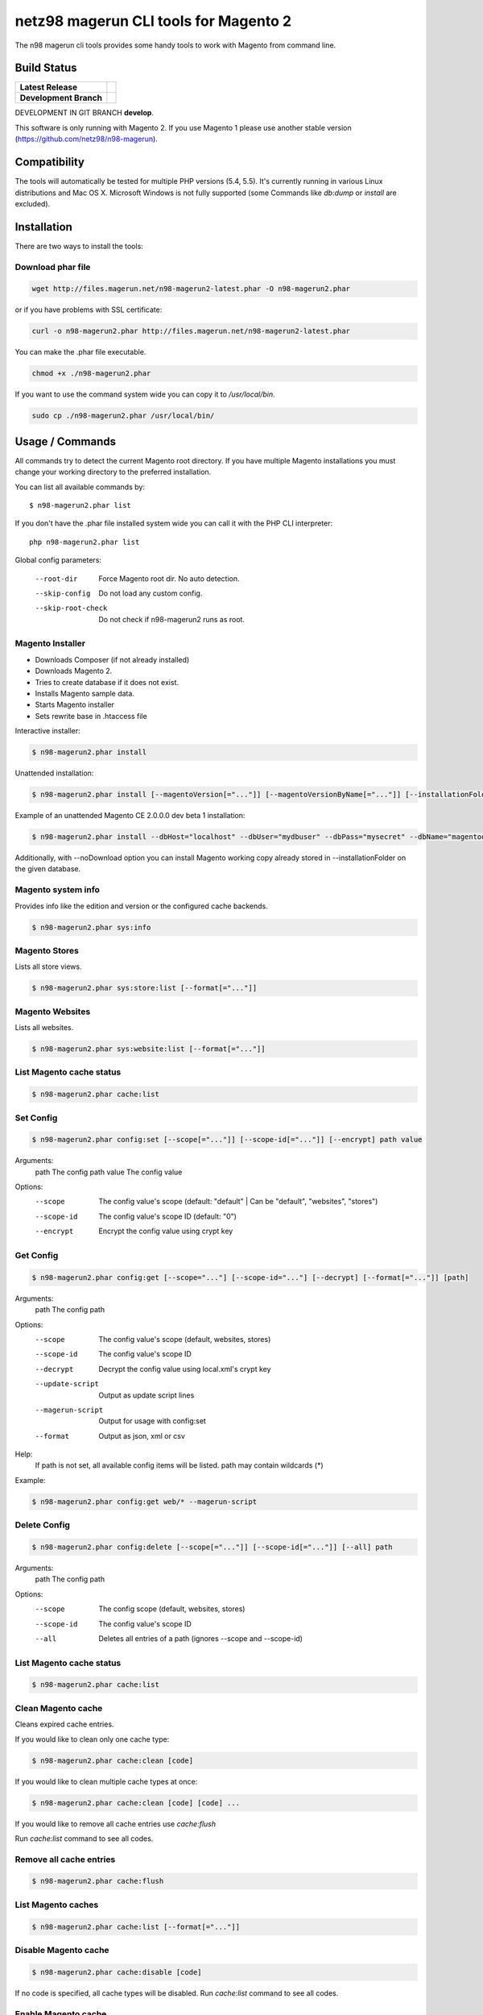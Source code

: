 ======================================
netz98 magerun CLI tools for Magento 2
======================================

The n98 magerun cli tools provides some handy tools to work with Magento from command line.

Build Status
------------

+------------------------+------------------------------------------------------------------------------------------------+
| **Latest Release**     | .. image:: https://travis-ci.org/netz98/n98-magerun2.png?branch=master                         |
|                        |    :target: https://travis-ci.org/netz98/n98-magerun2                                          |
|                        | .. image:: https://www.versioneye.com/user/projects/51236c8b294edc00020064c5/badge.png         |
|                        |    :target: https://www.versioneye.com/user/projects/51236c8b294edc00020064c5                  |
|                        | .. image:: https://scrutinizer-ci.com/g/netz98/n98-magerun2/badges/quality-score.png?b=master  |
|                        |    :target: https://scrutinizer-ci.com/g/netz98/n98-magerun2/                                  |
|                        | .. image:: https://poser.pugx.org/n98/magerun2/v/stable.png                                    |
|                        |    :target: https://packagist.org/packages/n98/magerun2                                        |
+------------------------+------------------------------------------------------------------------------------------------+
| **Development Branch** | .. image:: https://travis-ci.org/netz98/n98-magerun2.png?branch=develop                        |
|                        |    :target: https://travis-ci.org/netz98/n98-magerun2                                          |
|                        | .. image:: https://circleci.com/gh/netz98/n98-magerun2/tree/develop.svg?style=shield           |
|                        |    :target: https://circleci.com/gh/netz98/n98-magerun2/tree/develop                           |
|                        | .. image:: https://scrutinizer-ci.com/g/netz98/n98-magerun2/badges/quality-score.png?b=develop |
|                        |    :target: https://scrutinizer-ci.com/g/netz98/n98-magerun2/?branch=develop                   |
|                        | .. image:: https://codecov.io/github/netz98/n98-magerun2/coverage.svg?branch=develop           |
|                        |    :target: https://codecov.io/github/netz98/n98-magerun2?branch=develop                       |
+------------------------+------------------------------------------------------------------------------------------------+

DEVELOPMENT IN GIT BRANCH **develop**.

This software is only running with Magento 2.
If you use Magento 1 please use another stable version (https://github.com/netz98/n98-magerun).

Compatibility
-------------
The tools will automatically be tested for multiple PHP versions (5.4, 5.5). It's currently running in various Linux distributions and Mac OS X.
Microsoft Windows is not fully supported (some Commands like `db:dump` or `install` are excluded).

Installation
------------

There are two ways to install the tools:

Download phar file
""""""""""""""""""

.. code-block:: sh

    wget http://files.magerun.net/n98-magerun2-latest.phar -O n98-magerun2.phar

or if you have problems with SSL certificate:

.. code-block:: sh

   curl -o n98-magerun2.phar http://files.magerun.net/n98-magerun2-latest.phar

You can make the .phar file executable.

.. code-block:: sh

    chmod +x ./n98-magerun2.phar

If you want to use the command system wide you can copy it to `/usr/local/bin`.

.. code-block:: sh

    sudo cp ./n98-magerun2.phar /usr/local/bin/


Usage / Commands
----------------

All commands try to detect the current Magento root directory.
If you have multiple Magento installations you must change your working directory to
the preferred installation.

You can list all available commands by::

   $ n98-magerun2.phar list


If you don't have the .phar file installed system wide you can call it with the PHP CLI interpreter::

   php n98-magerun2.phar list


Global config parameters:

  --root-dir
      Force Magento root dir. No auto detection.
  --skip-config
      Do not load any custom config.
  --skip-root-check
      Do not check if n98-magerun2 runs as root.

Magento Installer
"""""""""""""""""

* Downloads Composer (if not already installed)
* Downloads Magento 2.
* Tries to create database if it does not exist.
* Installs Magento sample data.
* Starts Magento installer
* Sets rewrite base in .htaccess file

Interactive installer:

.. code-block:: sh

   $ n98-magerun2.phar install

Unattended installation:

.. code-block:: sh

   $ n98-magerun2.phar install [--magentoVersion[="..."]] [--magentoVersionByName[="..."]] [--installationFolder[="..."]] [--dbHost[="..."]] [--dbUser[="..."]] [--dbPass[="..."]] [--dbName[="..."]] [--installSampleData[="..."]] [--useDefaultConfigParams[="..."]] [--baseUrl[="..."]] [--replaceHtaccessFile[="..."]]

Example of an unattended Magento CE 2.0.0.0 dev beta 1 installation:

.. code-block:: sh

   $ n98-magerun2.phar install --dbHost="localhost" --dbUser="mydbuser" --dbPass="mysecret" --dbName="magentodb" --installSampleData=yes --useDefaultConfigParams=yes --magentoVersionByName="magento-ce-2.0.0.0-dev-beta1" --installationFolder="magento2" --baseUrl="http://magento2.localdomain/"

Additionally, with --noDownload option you can install Magento working copy already stored in --installationFolder on
the given database.

Magento system info
"""""""""""""""""""

Provides info like the edition and version or the configured cache backends.

.. code-block:: sh

   $ n98-magerun2.phar sys:info

Magento Stores
""""""""""""""

Lists all store views.

.. code-block:: sh

   $ n98-magerun2.phar sys:store:list [--format[="..."]]

Magento Websites
""""""""""""""""

Lists all websites.

.. code-block:: sh

   $ n98-magerun2.phar sys:website:list [--format[="..."]]

List Magento cache status
"""""""""""""""""""""""""

.. code-block:: sh

   $ n98-magerun2.phar cache:list

Set Config
""""""""""

.. code-block:: sh

   $ n98-magerun2.phar config:set [--scope[="..."]] [--scope-id[="..."]] [--encrypt] path value

Arguments:
    path        The config path
    value       The config value

Options:
    --scope     The config value's scope (default: "default" | Can be "default", "websites", "stores")
    --scope-id  The config value's scope ID (default: "0")
    --encrypt   Encrypt the config value using crypt key

Get Config
""""""""""

.. code-block:: sh

   $ n98-magerun2.phar config:get [--scope="..."] [--scope-id="..."] [--decrypt] [--format[="..."]] [path]

Arguments:
    path        The config path

Options:
    --scope             The config value's scope (default, websites, stores)
    --scope-id          The config value's scope ID
    --decrypt           Decrypt the config value using local.xml's crypt key
    --update-script     Output as update script lines
    --magerun-script    Output for usage with config:set
    --format            Output as json, xml or csv

Help:
    If path is not set, all available config items will be listed. path may contain wildcards (*)

Example:

.. code-block:: sh

   $ n98-magerun2.phar config:get web/* --magerun-script

Delete Config
"""""""""""""

.. code-block:: sh

   $ n98-magerun2.phar config:delete [--scope[="..."]] [--scope-id[="..."]] [--all] path

Arguments:
    path        The config path

Options:
    --scope     The config scope (default, websites, stores)
    --scope-id  The config value's scope ID
    --all       Deletes all entries of a path (ignores --scope and --scope-id)

List Magento cache status
"""""""""""""""""""""""""

.. code-block:: sh

   $ n98-magerun2.phar cache:list

Clean Magento cache
"""""""""""""""""""

Cleans expired cache entries.

If you would like to clean only one cache type:

.. code-block:: sh

   $ n98-magerun2.phar cache:clean [code]

If you would like to clean multiple cache types at once:

.. code-block:: sh

   $ n98-magerun2.phar cache:clean [code] [code] ...

If you would like to remove all cache entries use `cache:flush`

Run `cache:list` command to see all codes.

Remove all cache entries
""""""""""""""""""""""""

.. code-block:: sh

   $ n98-magerun2.phar cache:flush

List Magento caches
"""""""""""""""""""

.. code-block:: sh

   $ n98-magerun2.phar cache:list [--format[="..."]]

Disable Magento cache
"""""""""""""""""""""

.. code-block:: sh

   $ n98-magerun2.phar cache:disable [code]

If no code is specified, all cache types will be disabled.
Run `cache:list` command to see all codes.

Enable Magento cache
""""""""""""""""""""

.. code-block:: sh

   $ n98-magerun2.phar cache:enable [code]

If no code is specified, all cache types will be enabled.
Run `cache:list` command to see all codes.

Generate Gift Card Pool
"""""""""""""""""

Generates a new gift card pool.

.. code-block:: sh

   $ n98-magerun2.phar giftcard:pool:generate

Create a Gift Card
"""""""""""""""""

.. code-block:: sh

   $ n98-magerun2.phar giftcard:create [--website[="..."]] [--expires[="..."]] [amount]

You may specify a website ID or use the default. You may also optionally add an expiration date to the gift card
using the `--expires` option. Dates should be in `YYYY-MM-DD` format.

View Gift Card Information
"""""""""""""""""

.. code-block:: sh

   $ n98-magerun2.phar giftcard:info [--format[="..."]] [code]

Remove a Gift Card
"""""""""""""""""

.. code-block:: sh

   $ n98-magerun2.phar giftcard:remove [code]


n98-magerun Shell
"""""""""""""""""

If you need autocompletion for all n98-magerun commands you can start with "shell command".

.. code-block:: sh

   $ n98-magerun2.phar shell

n98-magerun Script
""""""""""""""""""

Run multiple commands from a script file.

.. code-block:: sh

   $ n98-magerun2.phar [-d|--define[="..."]] [--stop-on-error] [filename]

Example:

.. code-block::

   # Set multiple config
   config:set "web/cookie/cookie_domain" example.com

   # Set with multiline values with "\n"
   config:set "general/store_information/address" "First line\nSecond line\nThird line"

   # This is a comment
   cache:flush


Optionally you can work with unix pipes.

.. code-block:: sh

   $ echo "cache:flush" | n98-magerun2.phar script

.. code-block:: sh

   $ n98-magerun2.phar script < filename

It is even possible to create executable scripts:

Create file `test.magerun` and make it executable (`chmod +x test.magerun`):

.. code-block:: sh

   #!/usr/bin/env n98-magerun2.phar script

   config:set "web/cookie/cookie_domain" example.com
   cache:flush

   # Run a shell script with "!" as first char
   ! ls -l

   # Register your own variable (only key = value currently supported)
   ${my.var}=bar

   # Let magerun ask for variable value - add a question mark
   ${my.var}=?

   ! echo ${my.var}

   # Use resolved variables from n98-magerun in shell commands
   ! ls -l ${magento.root}/code/local

Pre-defined variables:

* ${magento.root}    -> Magento Root-Folder
* ${magento.version} -> Magento Version i.e. 2.0.0.0
* ${magento.edition} -> Magento Edition -> Community or Enterprise
* ${magerun.version} -> Magerun version i.e. 2.1.0
* ${php.version}     -> PHP Version
* ${script.file}     -> Current script file path
* ${script.dir}      -> Current script file dir

Variables can be passed to a script with "--define (-d)" option.

Example:

.. code-block:: sh

   $ n98-magerun2.phar script -d foo=bar filename

   # This will register the variable ${foo} with value bar.

It's possible to define multiple values by passing more than one option.
